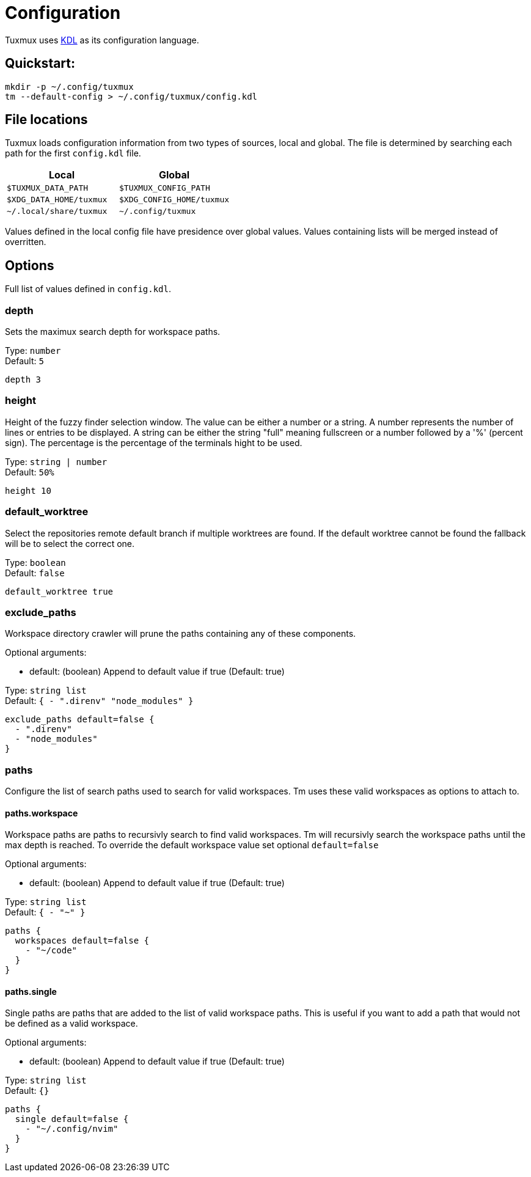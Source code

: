 = Configuration

Tuxmux uses https://kdl.dev[KDL] as its configuration language.

== Quickstart:

[source,shell]
----
mkdir -p ~/.config/tuxmux
tm --default-config > ~/.config/tuxmux/config.kdl
----

== File locations

Tuxmux loads configuration information from two types of sources, local and global. The file is determined by searching
each path for the first `config.kdl` file.

|===
|Local | Global

|`$TUXMUX_DATA_PATH`
|`$TUXMUX_CONFIG_PATH`

|`$XDG_DATA_HOME/tuxmux`
|`$XDG_CONFIG_HOME/tuxmux`

|`~/.local/share/tuxmux`
|`~/.config/tuxmux`
|===

Values defined in the local config file have presidence over global values. Values containing lists will be merged
instead of overritten.

== Options

Full list of values defined in `config.kdl`.

=== depth

Sets the maximux search depth for workspace paths.

[%hardbreaks]
Type: `number`
Default: `5`

[source,javascript]
----
depth 3
----

=== height

Height of the fuzzy finder selection window. The value can be either a number or a string.
A number represents the number of lines or entries to be displayed. A string can be either
the string "full" meaning fullscreen or a number followed by a '%' (percent sign).
The percentage is the percentage of the terminals hight to be used.

[%hardbreaks]
Type: `string | number`
Default: `50%`

[source,javascript]
----
height 10
----

=== default_worktree

Select the repositories remote default branch if multiple worktrees are found. If the default
worktree cannot be found the fallback will be to select the correct one.

[%hardbreaks]
Type: `boolean`
Default: `false`

[source,javascript]
----
default_worktree true
----

=== exclude_paths

Workspace directory crawler will prune the paths containing any of these components.

Optional arguments:

* default: (boolean) Append to default value if true (Default: true)

[%hardbreaks]
Type: `string list`
Default: `{ - ".direnv" "node_modules" }`

[source,javascript]
----
exclude_paths default=false {
  - ".direnv"
  - "node_modules"
}
----

=== paths

Configure the list of search paths used to search for valid workspaces.  Tm uses these valid workspaces as options to
attach to.

==== paths.workspace

Workspace paths are paths to recursivly search to find valid workspaces.  Tm will recursivly search the workspace paths
until the max depth is reached. To override the default workspace value set optional `default=false`

Optional arguments:

* default: (boolean) Append to default value if true (Default: true)

[%hardbreaks]
Type: `string list`
Default: `{ - "~" }`

[source, javascript]
----
paths {
  workspaces default=false {
    - "~/code"
  }
}
----

==== paths.single

Single paths are paths that are added to the list of valid workspace paths. This is useful if you want to add a path
that would not be defined as a valid workspace.

Optional arguments:

* default: (boolean) Append to default value if true (Default: true)

[%hardbreaks]
Type: `string list`
Default: `{}`

[source, javascript]
----
paths {
  single default=false {
    - "~/.config/nvim"
  }
}
----

